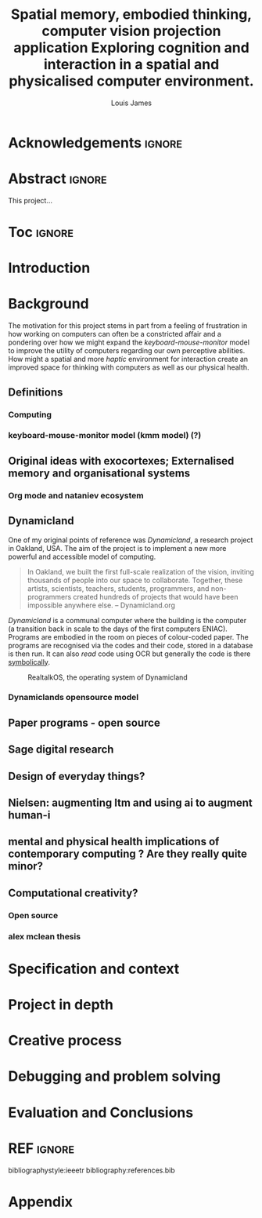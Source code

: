 #+title: Spatial memory, embodied thinking, computer vision projection application
#+title: Exploring cognition and interaction in a spatial and physicalised computer environment. 
#+author: Louis James
#+options: h:2 num:t toc:nil \n:nil
#+latex_class: book
#+latex_header_extra: \input{config.tex}
#+LATEX_HEADER: \setlength{\parindent}{0pt}
#+LATEX_HEADER: \usepackage[margin=1.6in]{geometry}
#+LATEX_HEADER: \usepackage{emptypage}

* Acknowledgements :ignore:
\renewcommand{\abstractname}{Acknowledgements}
\begin{abstract}
 Thanks to my family, Florent, Chudleigh dwellers, Jamie ...
\end{abstract}
\newpage

* Abstract :ignore:
\renewcommand{\abstractname}{Abstract}
#+LaTeX: \begin{abstract}
This project...
#+LaTeX: \end{abstract}
* Toc :ignore:
\tableofcontents
* Group writing session -                                          :noexport:

** Today: 
Outline background research and
** So far 
Only the main structure is in place
** By the end of the session:
Have written a good overview of literature sorted out main references and cited
them
** First 45 mins
Identify main references and begin writing. Describing background research and
academic context for the project.

* Introduction
* Background

The motivation for this project stems in part from a feeling of frustration in
how working on computers can often be a constricted affair and a pondering over
how we might expand the /keyboard-mouse-monitor/ model to improve the utility of
computers regarding our own perceptive abilities. How might a spatial and more
/haptic/ environment for interaction create an improved space for thinking with
computers as well as our physical health.

** Definitions
*** Computing
*** keyboard-mouse-monitor model (kmm model) (?)

** Original ideas with exocortexes; Externalised memory and organisational systems

*** Org mode and nataniev ecosystem

** Dynamicland

One of my original points of reference was /Dynamicland/, a research project in
Oakland, USA. The aim of the project is to implement a new more powerful and
accessible model of computing.

#+begin_quote

In Oakland, we built the first full-scale realization of the vision, inviting
thousands of people into our space to collaborate. Together, these artists,
scientists, teachers, students, programmers, and non-programmers created
hundreds of projects that would have been impossible anywhere else.
-- Dynamicland.org

#+end_quote

/Dynamicland/ is a communal computer where the building is the computer (a
transition back in scale to the days of the first computers ENIAC). Programs are
embodied in the room on pieces of colour-coded paper. The programs are
recognised via the codes and their code, stored in a database is then run. It
can also /read/ code using OCR but generally the code is there [[https://thenewstack.io/dynamicland-rethinks-computer-interfaces/][symbolically]].

#+caption: RealtalkOS, the operating system of Dynamicland
[[file:assets/realtalk-os.jpg]]

*** Dynamiclands opensource model


** Paper programs - open source

** Sage digital research

** Design of everyday things?

** Nielsen: augmenting ltm and using ai to augment human-i

** mental and physical health implications of contemporary computing ? Are they really quite minor?

** Computational creativity?

*** Open source

*** alex mclean thesis

*** 

** Main refs :noexport:
- Interaction design beyond HCI cite:SharpHelen2019IDBH
- Sage handbook of digital technology research cite:HigginsSteve2015TSho
  - Embodied cognition
  - Haptic interfaces
    - Augmented planning workbench cite:IshiiH2002Aupw 
  - Ethnomethodology
    - As an evaluative framework cite:HigginsSteve2015TSho
- Dynamicland cite:VictorKayDynamicLand
- The design of everyday things cite:TennerEdward2015TDoE
- Tidal cycles, Alex mcleans thesis ???
- Why increases in adolescent depression may be linked to the technological environment cite:TwengeJeanM2020Wiia
- Augmenting long term memory cite:NielsenMich2018altm 

* Specification and context
* Project in depth
* Creative process
* Debugging and problem solving
* Evaluation and Conclusions
* Research notes :noexport:
** SAGE GUIDEBOOK for digital technology research
*** Theories of embodiment in HCI
*** Haptic interfaces
"the widgets cannot provide the haptic response that physical objects do when
touched or clicked. By adding haptic feedback to user interfaces, we can
recreate the physical sensation of pressing a button, holding a ball or even
create completely new touch sensations."

*** ethno methodology
- Propose and trial ethnomethodological framework for project evaluation
* Links :noexport:
- http://web.mit.edu/ebj/www/JPER.pdf - similar project - urban planning workbench
- Sage digital tech research handbook
  - embodied interaction
  - haptic interfaces
  - ethnomethodology 

* REF :ignore:

bibliographystyle:ieeetr 
bibliography:references.bib

* Appendix
